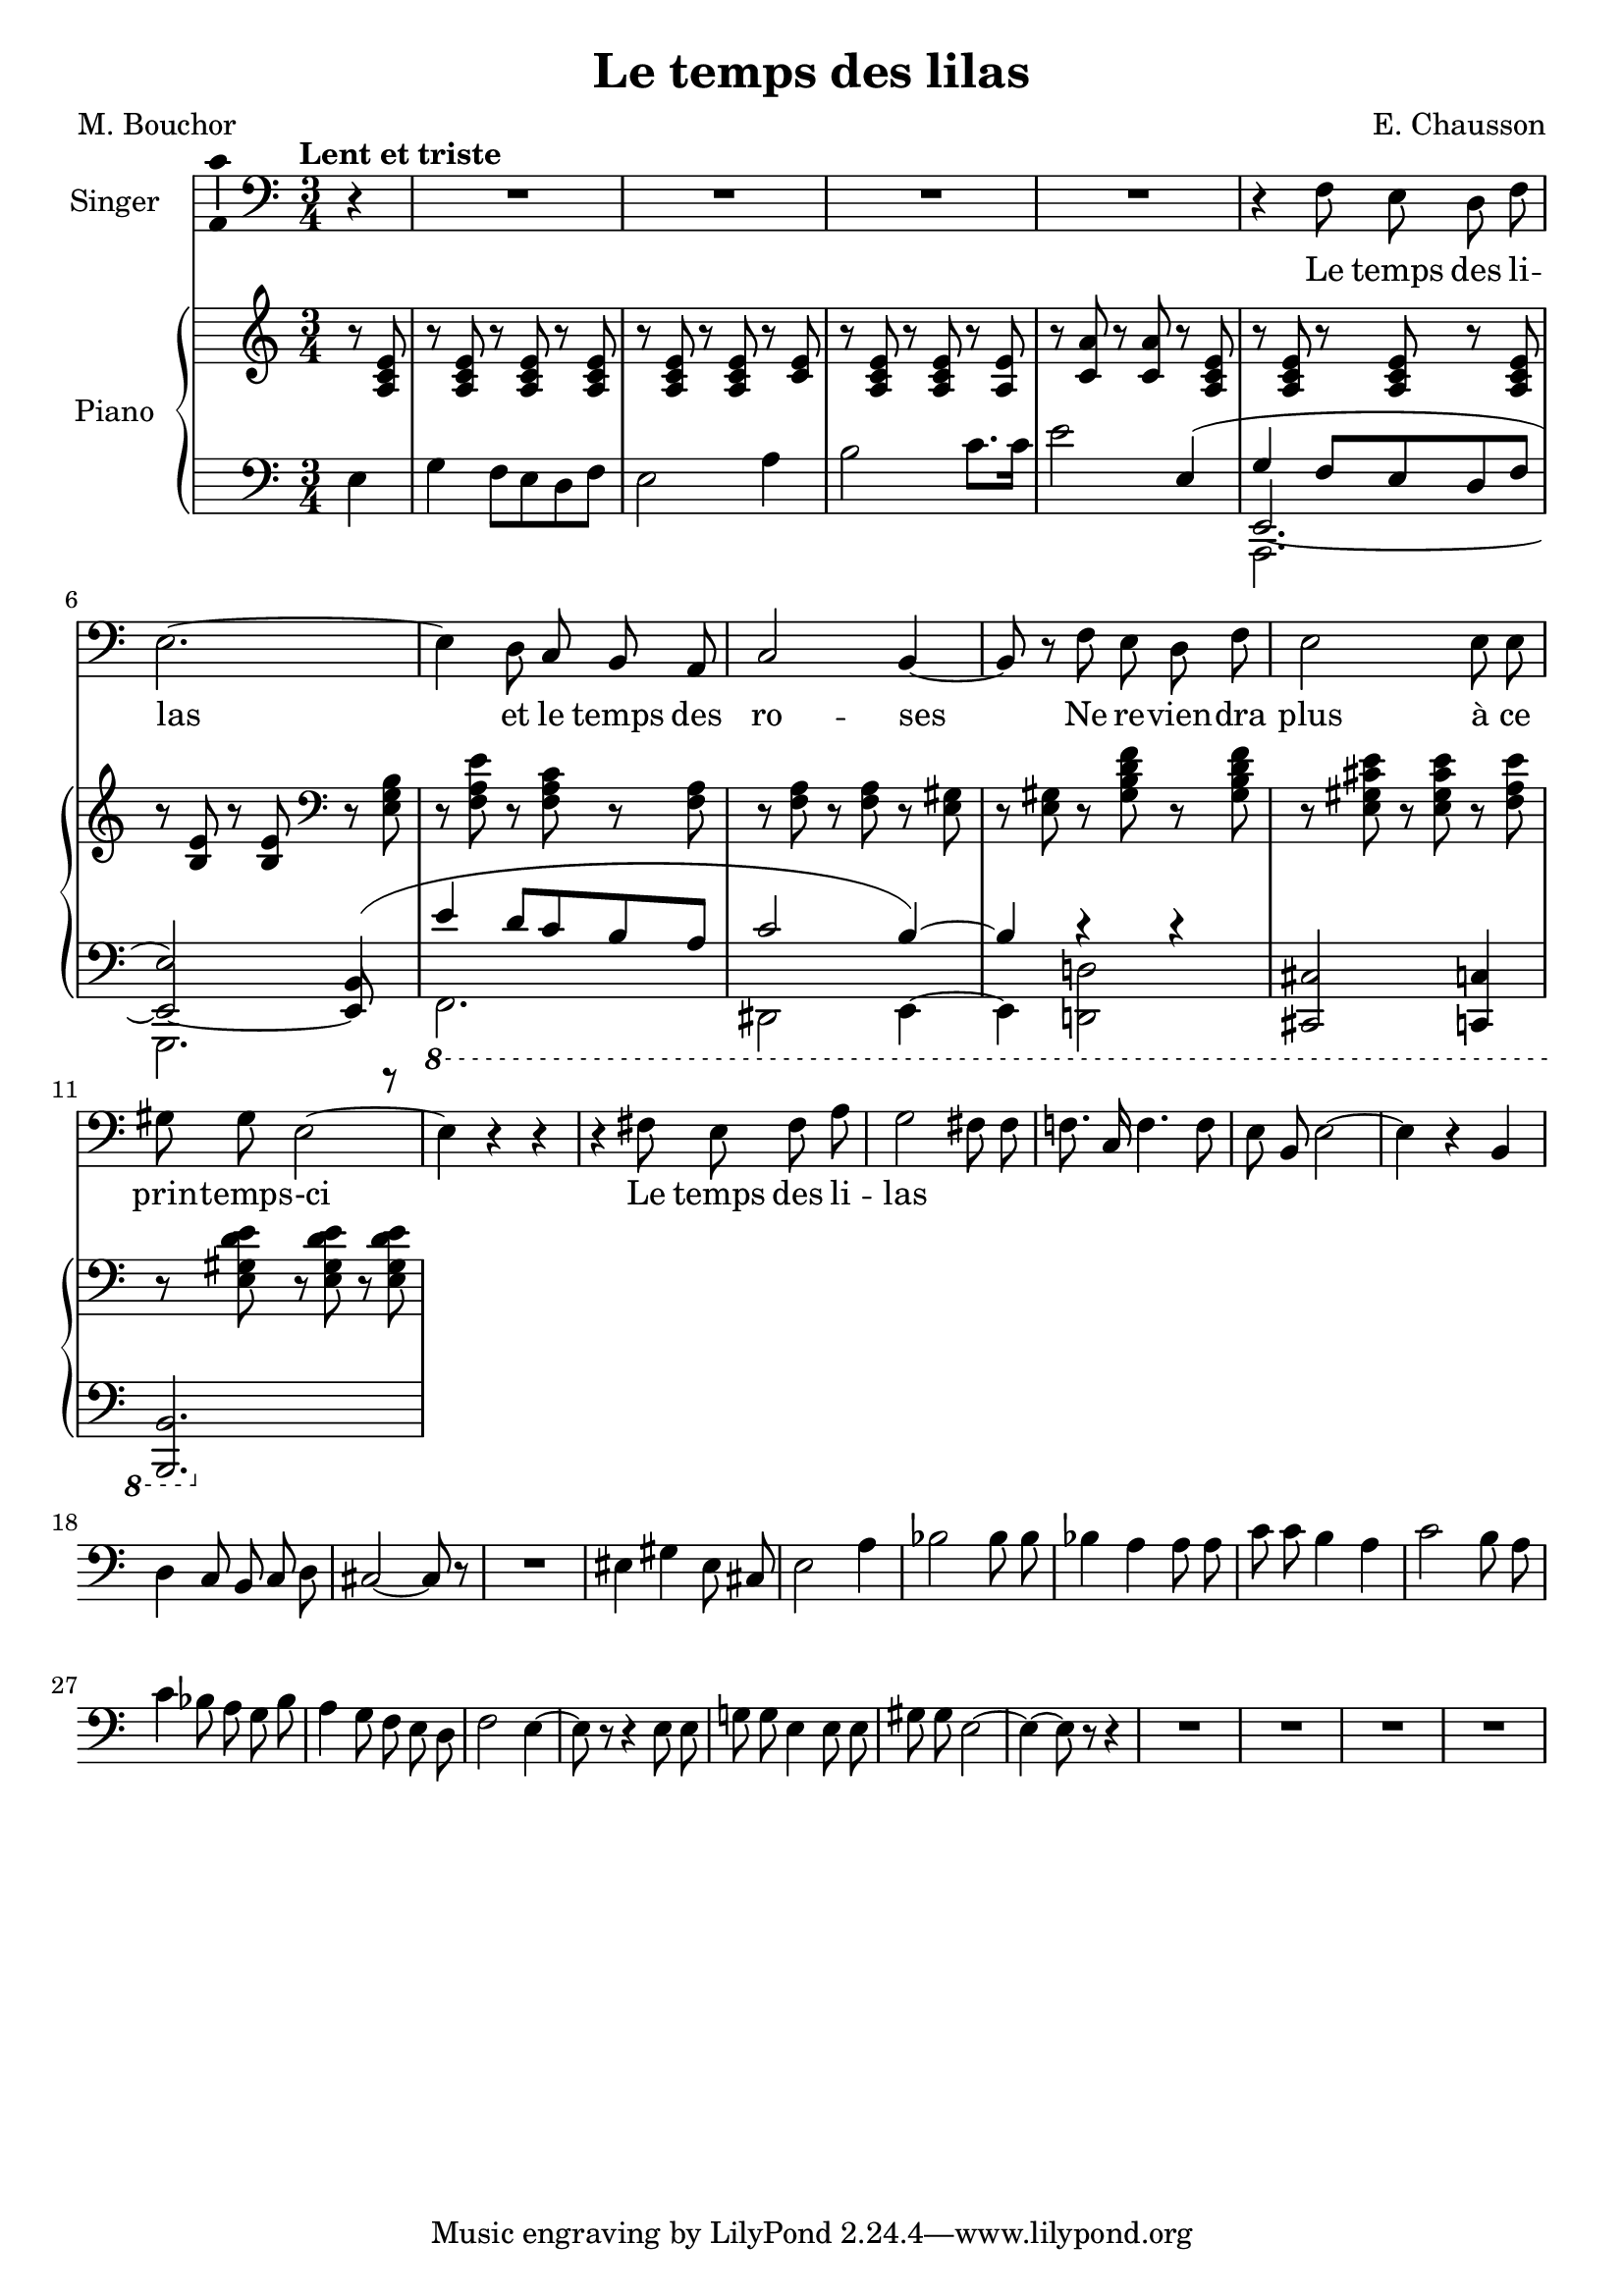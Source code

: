 \version "2.24.3"

\header {
  title = "Le temps des lilas"
  composer = "E. Chausson"
  poet = "M. Bouchor"
}

global = {
  \key a \minor
  \tempo "Lent et triste"
  \time 3/4
}

rightHand = \relative c' {
  \global
  r8 <a c e>
  r8 <a c e> r <a c e> r <a c e>
  r8 <a c e> r <a c e> r <c e>
  r8 <a c e> r <a c e> r <a e'>
  r8 <c a'> r <c a'> r <a c e>
  r8 <a c e> r <a c e> r <a c e>
  r8 <b e> r <b e> \clef bass r <e, g b>
  r8 <f a e'> r <f a c> r <f a>
  r8 <f a> r <f a> r <e gis>
  r8 <e gis> r <gis b d f> r <gis b d f>
  r8 <e gis cis e> r <e gis cis e> r <f a e'>
  r8 <e gis d' e> r <e gis d' e> r <e gis d' e>
}

leftHand = \relative c {
  \global
  \clef bass
  \partial 4 e4
  g4 f8 e d f
  e2 a4
  b2 c8. c16
  e2
  <<
    {
      e,4(
      g4 f8 e d f
      e2) b4(
      e4 d8 c b a
      c2 b4)~
      b4 r r
    }
    \\
    {
      \stemUp
      s4
      e,2.~ e2~ e8 r
      s2.*2
    }
    \\
    {
      \stemDown
      s4
      a,2.
      g
      \ottava #-1
      f
      dis2 e4~
      e4 <d! d'!>2
    }
  >>
  <cis cis'>2 <c c'>4
  <b b'>2.
}

voix = \relative c {
  \global
  \clef bass
  r4
  R2.*4
  \autoBeamOff
  r4 f8 e d f
  e2.~
  e4 d8 c b a
  c2 b4~
  b8 r f'8 e d f
  e2 e8 e
  gis8 gis e2~
  e4 r r
  r4 fis8 e fis a
  g2 fis8 fis
  f!8. c16 f4. f8
  e8 b e2~
  e4 r4 b
  d4 c8 b c d
  cis2~ cis8 r
  R2.
  eis4 gis eis8 cis
  e2 a4
  bes2 bes8 bes
  bes4 a a8 a
  c8 c b4 a
  c2 b8 a
  c4 bes8 a g bes
  a4 g8 f e d
  f2 e4~
  e8 r r4 e8 e
  g!8 g e4 e8 e
  gis8 gis e2~
  e4~ e8 r r4
  R2.*4
}

paroles = \lyricmode {
  Le temps des li -- las et le temps des ro -- ses
  Ne re -- vien -- dra plus à ce prin -- temps -- -ci
  Le temps des li -- las
}

\score {
  <<
    \new Staff \with { instrumentName = "Singer" }
    <<
      \new Voice = "voice" \with {\consists "Ambitus_engraver"} {\voix}
      \new Lyrics \lyricsto "voice" \paroles
    >>
    \new PianoStaff \with { instrumentName = "Piano" }
    <<
      \new Staff = "up" \rightHand
      \new Staff = "down" \leftHand
    >>
  >>
}